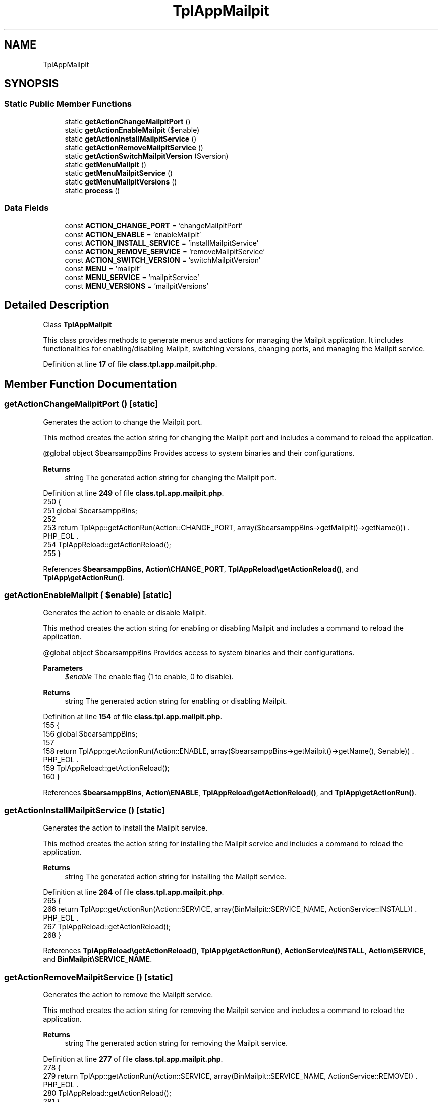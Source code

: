 .TH "TplAppMailpit" 3 "Version 2025.8.29" "Bearsampp" \" -*- nroff -*-
.ad l
.nh
.SH NAME
TplAppMailpit
.SH SYNOPSIS
.br
.PP
.SS "Static Public Member Functions"

.in +1c
.ti -1c
.RI "static \fBgetActionChangeMailpitPort\fP ()"
.br
.ti -1c
.RI "static \fBgetActionEnableMailpit\fP ($enable)"
.br
.ti -1c
.RI "static \fBgetActionInstallMailpitService\fP ()"
.br
.ti -1c
.RI "static \fBgetActionRemoveMailpitService\fP ()"
.br
.ti -1c
.RI "static \fBgetActionSwitchMailpitVersion\fP ($version)"
.br
.ti -1c
.RI "static \fBgetMenuMailpit\fP ()"
.br
.ti -1c
.RI "static \fBgetMenuMailpitService\fP ()"
.br
.ti -1c
.RI "static \fBgetMenuMailpitVersions\fP ()"
.br
.ti -1c
.RI "static \fBprocess\fP ()"
.br
.in -1c
.SS "Data Fields"

.in +1c
.ti -1c
.RI "const \fBACTION_CHANGE_PORT\fP = 'changeMailpitPort'"
.br
.ti -1c
.RI "const \fBACTION_ENABLE\fP = 'enableMailpit'"
.br
.ti -1c
.RI "const \fBACTION_INSTALL_SERVICE\fP = 'installMailpitService'"
.br
.ti -1c
.RI "const \fBACTION_REMOVE_SERVICE\fP = 'removeMailpitService'"
.br
.ti -1c
.RI "const \fBACTION_SWITCH_VERSION\fP = 'switchMailpitVersion'"
.br
.ti -1c
.RI "const \fBMENU\fP = 'mailpit'"
.br
.ti -1c
.RI "const \fBMENU_SERVICE\fP = 'mailpitService'"
.br
.ti -1c
.RI "const \fBMENU_VERSIONS\fP = 'mailpitVersions'"
.br
.in -1c
.SH "Detailed Description"
.PP 
Class \fBTplAppMailpit\fP

.PP
This class provides methods to generate menus and actions for managing the Mailpit application\&. It includes functionalities for enabling/disabling Mailpit, switching versions, changing ports, and managing the Mailpit service\&. 
.PP
Definition at line \fB17\fP of file \fBclass\&.tpl\&.app\&.mailpit\&.php\fP\&.
.SH "Member Function Documentation"
.PP 
.SS "getActionChangeMailpitPort ()\fR [static]\fP"
Generates the action to change the Mailpit port\&.

.PP
This method creates the action string for changing the Mailpit port and includes a command to reload the application\&.

.PP
@global object $bearsamppBins Provides access to system binaries and their configurations\&.

.PP
\fBReturns\fP
.RS 4
string The generated action string for changing the Mailpit port\&. 
.RE
.PP

.PP
Definition at line \fB249\fP of file \fBclass\&.tpl\&.app\&.mailpit\&.php\fP\&.
.nf
250     {
251         global $bearsamppBins;
252 
253         return TplApp::getActionRun(Action::CHANGE_PORT, array($bearsamppBins\->getMailpit()\->getName())) \&. PHP_EOL \&.
254             TplAppReload::getActionReload();
255     }
.PP
.fi

.PP
References \fB$bearsamppBins\fP, \fBAction\\CHANGE_PORT\fP, \fBTplAppReload\\getActionReload()\fP, and \fBTplApp\\getActionRun()\fP\&.
.SS "getActionEnableMailpit ( $enable)\fR [static]\fP"
Generates the action to enable or disable Mailpit\&.

.PP
This method creates the action string for enabling or disabling Mailpit and includes a command to reload the application\&.

.PP
@global object $bearsamppBins Provides access to system binaries and their configurations\&.

.PP
\fBParameters\fP
.RS 4
\fI$enable\fP The enable flag (1 to enable, 0 to disable)\&. 
.RE
.PP
\fBReturns\fP
.RS 4
string The generated action string for enabling or disabling Mailpit\&. 
.RE
.PP

.PP
Definition at line \fB154\fP of file \fBclass\&.tpl\&.app\&.mailpit\&.php\fP\&.
.nf
155     {
156         global $bearsamppBins;
157 
158         return TplApp::getActionRun(Action::ENABLE, array($bearsamppBins\->getMailpit()\->getName(), $enable)) \&. PHP_EOL \&.
159             TplAppReload::getActionReload();
160     }
.PP
.fi

.PP
References \fB$bearsamppBins\fP, \fBAction\\ENABLE\fP, \fBTplAppReload\\getActionReload()\fP, and \fBTplApp\\getActionRun()\fP\&.
.SS "getActionInstallMailpitService ()\fR [static]\fP"
Generates the action to install the Mailpit service\&.

.PP
This method creates the action string for installing the Mailpit service and includes a command to reload the application\&.

.PP
\fBReturns\fP
.RS 4
string The generated action string for installing the Mailpit service\&. 
.RE
.PP

.PP
Definition at line \fB264\fP of file \fBclass\&.tpl\&.app\&.mailpit\&.php\fP\&.
.nf
265     {
266         return TplApp::getActionRun(Action::SERVICE, array(BinMailpit::SERVICE_NAME, ActionService::INSTALL)) \&. PHP_EOL \&.
267             TplAppReload::getActionReload();
268     }
.PP
.fi

.PP
References \fBTplAppReload\\getActionReload()\fP, \fBTplApp\\getActionRun()\fP, \fBActionService\\INSTALL\fP, \fBAction\\SERVICE\fP, and \fBBinMailpit\\SERVICE_NAME\fP\&.
.SS "getActionRemoveMailpitService ()\fR [static]\fP"
Generates the action to remove the Mailpit service\&.

.PP
This method creates the action string for removing the Mailpit service and includes a command to reload the application\&.

.PP
\fBReturns\fP
.RS 4
string The generated action string for removing the Mailpit service\&. 
.RE
.PP

.PP
Definition at line \fB277\fP of file \fBclass\&.tpl\&.app\&.mailpit\&.php\fP\&.
.nf
278     {
279         return TplApp::getActionRun(Action::SERVICE, array(BinMailpit::SERVICE_NAME, ActionService::REMOVE)) \&. PHP_EOL \&.
280             TplAppReload::getActionReload();
281     }
.PP
.fi

.PP
References \fBTplAppReload\\getActionReload()\fP, \fBTplApp\\getActionRun()\fP, \fBActionService\\REMOVE\fP, \fBAction\\SERVICE\fP, and \fBBinMailpit\\SERVICE_NAME\fP\&.
.SS "getActionSwitchMailpitVersion ( $version)\fR [static]\fP"
Generates the action to switch the Mailpit version\&.

.PP
This method creates the action string for switching the Mailpit version and includes a command to reload the application\&.

.PP
@global object $bearsamppBins Provides access to system binaries and their configurations\&.

.PP
\fBParameters\fP
.RS 4
\fI$version\fP The version to switch to\&. 
.RE
.PP
\fBReturns\fP
.RS 4
string The generated action string for switching the Mailpit version\&. 
.RE
.PP

.PP
Definition at line \fB172\fP of file \fBclass\&.tpl\&.app\&.mailpit\&.php\fP\&.
.nf
173     {
174         global $bearsamppBins;
175 
176         return TplApp::getActionRun(Action::SWITCH_VERSION, array($bearsamppBins\->getMailpit()\->getName(), $version)) \&. PHP_EOL \&.
177             TplAppReload::getActionReload() \&. PHP_EOL;
178     }
.PP
.fi

.PP
References \fB$bearsamppBins\fP, \fBTplAppReload\\getActionReload()\fP, \fBTplApp\\getActionRun()\fP, and \fBAction\\SWITCH_VERSION\fP\&.
.SS "getMenuMailpit ()\fR [static]\fP"
Generates the Mailpit menu\&.

.PP
This method creates the menu items and associated actions for Mailpit, including options for downloading, enabling, switching versions, managing the service, and viewing logs\&.

.PP
@global object $bearsamppRoot Provides access to the root path of the application\&. @global object $bearsamppConfig Provides access to the application configuration\&. @global object $bearsamppBins Provides access to system binaries and their configurations\&. @global object $bearsamppLang Provides language support for retrieving language-specific values\&.

.PP
\fBReturns\fP
.RS 4
string The generated Mailpit menu items and actions\&. 
.RE
.PP

.PP
Definition at line \fB60\fP of file \fBclass\&.tpl\&.app\&.mailpit\&.php\fP\&.
.nf
61     {
62         global $bearsamppRoot, $bearsamppConfig, $bearsamppBins, $bearsamppLang;
63         $resultItems = $resultActions = '';
64 
65         $isEnabled = $bearsamppBins\->getMailpit()\->isEnable();
66 
67         // Download
68         $resultItems \&.= TplAestan::getItemLink(
69                 $bearsamppLang\->getValue(Lang::DOWNLOAD_MORE),
70                 Util::getWebsiteUrl('module/mailpit', '#releases'),
71                 false,
72                 TplAestan::GLYPH_BROWSER
73             ) \&. PHP_EOL;
74 
75         // Enable
76         $tplEnable     = TplApp::getActionMulti(
77             self::ACTION_ENABLE, array($isEnabled ? Config::DISABLED : Config::ENABLED),
78             array($bearsamppLang\->getValue(Lang::MENU_ENABLE), $isEnabled ? TplAestan::GLYPH_CHECK : ''),
79             false, get_called_class()
80         );
81         $resultItems   \&.= $tplEnable[TplApp::SECTION_CALL] \&. PHP_EOL;
82         $resultActions \&.= $tplEnable[TplApp::SECTION_CONTENT] \&. PHP_EOL;
83 
84         if ($isEnabled) {
85             $resultItems \&.= TplAestan::getItemSeparator() \&. PHP_EOL;
86 
87             // Versions
88             $tplVersions   = TplApp::getMenu($bearsamppLang\->getValue(Lang::VERSIONS), self::MENU_VERSIONS, get_called_class());
89             $resultItems   \&.= $tplVersions[TplApp::SECTION_CALL] \&. PHP_EOL;
90             $resultActions \&.= $tplVersions[TplApp::SECTION_CONTENT] \&. PHP_EOL;
91 
92             // Service
93             $tplService    = TplApp::getMenu($bearsamppLang\->getValue(Lang::SERVICE), self::MENU_SERVICE, get_called_class());
94             $resultItems   \&.= $tplService[TplApp::SECTION_CALL] \&. PHP_EOL;
95             $resultActions \&.= $tplService[TplApp::SECTION_CONTENT] \&. PHP_EOL;
96 
97             // Web page
98             $resultItems \&.= TplAestan::getItemExe(
99                     $bearsamppLang\->getValue(Lang::MAILPIT),
100                     $bearsamppConfig\->getBrowser(),
101                     TplAestan::GLYPH_WEB_PAGE,
102                     $bearsamppRoot\->getLocalUrl() \&. ':' \&. $bearsamppBins\->getMailpit()\->getUiPort() \&. '/' \&. $bearsamppBins\->getMailpit()\->getWebRoot()
103                 ) \&. PHP_EOL;
104 
105             // Log
106             $resultItems \&.= TplAestan::getItemNotepad($bearsamppLang\->getValue(Lang::MENU_LOGS), $bearsamppBins\->getMailpit()\->getLog()) \&. PHP_EOL;
107         }
108 
109         return $resultItems \&. PHP_EOL \&. $resultActions;
110     }
.PP
.fi

.PP
References \fB$bearsamppBins\fP, \fB$bearsamppConfig\fP, \fB$bearsamppLang\fP, \fB$bearsamppRoot\fP, \fBConfig\\DISABLED\fP, \fBLang\\DOWNLOAD_MORE\fP, \fBConfig\\ENABLED\fP, \fBTplApp\\getActionMulti()\fP, \fBTplAestan\\getItemExe()\fP, \fBTplAestan\\getItemLink()\fP, \fBTplAestan\\getItemNotepad()\fP, \fBTplAestan\\getItemSeparator()\fP, \fBTplApp\\getMenu()\fP, \fBUtil\\getWebsiteUrl()\fP, \fBTplAestan\\GLYPH_BROWSER\fP, \fBTplAestan\\GLYPH_CHECK\fP, \fBTplAestan\\GLYPH_WEB_PAGE\fP, \fBLang\\MAILPIT\fP, \fBLang\\MENU_ENABLE\fP, \fBLang\\MENU_LOGS\fP, \fBTplApp\\SECTION_CALL\fP, \fBTplApp\\SECTION_CONTENT\fP, \fBLang\\SERVICE\fP, and \fBLang\\VERSIONS\fP\&.
.SS "getMenuMailpitService ()\fR [static]\fP"
Generates the Mailpit service menu\&.

.PP
This method creates the menu items and associated actions for managing the Mailpit service, including starting, stopping, restarting, changing ports, and installing or removing the service\&.

.PP
@global object $bearsamppRoot Provides access to the root path of the application\&. @global object $bearsamppLang Provides language support for retrieving language-specific values\&. @global object $bearsamppBins Provides access to system binaries and their configurations\&.

.PP
\fBReturns\fP
.RS 4
string The generated Mailpit service menu items and actions\&. 
.RE
.PP

.PP
Definition at line \fB192\fP of file \fBclass\&.tpl\&.app\&.mailpit\&.php\fP\&.
.nf
193     {
194         global $bearsamppRoot, $bearsamppLang, $bearsamppBins;
195 
196         $tplChangePort = TplApp::getActionMulti(
197             self::ACTION_CHANGE_PORT, null,
198             array($bearsamppLang\->getValue(Lang::MENU_CHANGE_PORT), TplAestan::GLYPH_NETWORK),
199             false, get_called_class()
200         );
201 
202         $isInstalled = $bearsamppBins\->getMailpit()\->getService()\->isInstalled();
203 
204         $result = TplAestan::getItemActionServiceStart($bearsamppBins\->getMailpit()\->getService()\->getName()) \&. PHP_EOL \&.
205             TplAestan::getItemActionServiceStop($bearsamppBins\->getMailpit()\->getService()\->getName()) \&. PHP_EOL \&.
206             TplAestan::getItemActionServiceRestart($bearsamppBins\->getMailpit()\->getService()\->getName()) \&. PHP_EOL \&.
207             TplAestan::getItemSeparator() \&. PHP_EOL \&.
208             TplApp::getActionRun(
209                 Action::CHECK_PORT, array($bearsamppBins\->getMailpit()\->getName(), $bearsamppBins\->getMailpit()\->getSmtpPort()),
210                 array(sprintf($bearsamppLang\->getValue(Lang::MENU_CHECK_PORT), $bearsamppBins\->getMailpit()\->getSmtpPort()), TplAestan::GLYPH_LIGHT)
211             ) \&. PHP_EOL \&.
212             $tplChangePort[TplApp::SECTION_CALL] \&. PHP_EOL \&.
213             TplAestan::getItemNotepad($bearsamppLang\->getValue(Lang::MENU_UPDATE_ENV_PATH), $bearsamppRoot\->getRootPath() \&. '/nssmEnvPaths\&.dat') \&. PHP_EOL;
214 
215         if (!$isInstalled) {
216             $tplInstallService = TplApp::getActionMulti(
217                 self::ACTION_INSTALL_SERVICE, null,
218                 array($bearsamppLang\->getValue(Lang::MENU_INSTALL_SERVICE), TplAestan::GLYPH_SERVICE_INSTALL),
219                 $isInstalled, get_called_class()
220             );
221 
222             $result \&.= $tplInstallService[TplApp::SECTION_CALL] \&. PHP_EOL \&. PHP_EOL \&.
223                 $tplInstallService[TplApp::SECTION_CONTENT] \&. PHP_EOL;
224         } else {
225             $tplRemoveService = TplApp::getActionMulti(
226                 self::ACTION_REMOVE_SERVICE, null,
227                 array($bearsamppLang\->getValue(Lang::MENU_REMOVE_SERVICE), TplAestan::GLYPH_SERVICE_REMOVE),
228                 !$isInstalled, get_called_class()
229             );
230 
231             $result \&.= $tplRemoveService[TplApp::SECTION_CALL] \&. PHP_EOL \&. PHP_EOL \&.
232                 $tplRemoveService[TplApp::SECTION_CONTENT] \&. PHP_EOL;
233         }
234 
235         $result \&.= $tplChangePort[TplApp::SECTION_CONTENT] \&. PHP_EOL;
236 
237         return $result;
238     }
.PP
.fi

.PP
References \fB$bearsamppBins\fP, \fB$bearsamppLang\fP, \fB$bearsamppRoot\fP, \fB$result\fP, \fBAction\\CHECK_PORT\fP, \fBTplApp\\getActionMulti()\fP, \fBTplApp\\getActionRun()\fP, \fBTplAestan\\getItemActionServiceRestart()\fP, \fBTplAestan\\getItemActionServiceStart()\fP, \fBTplAestan\\getItemActionServiceStop()\fP, \fBTplAestan\\getItemNotepad()\fP, \fBTplAestan\\getItemSeparator()\fP, \fBTplAestan\\GLYPH_LIGHT\fP, \fBTplAestan\\GLYPH_NETWORK\fP, \fBTplAestan\\GLYPH_SERVICE_INSTALL\fP, \fBTplAestan\\GLYPH_SERVICE_REMOVE\fP, \fBLang\\MENU_CHANGE_PORT\fP, \fBLang\\MENU_CHECK_PORT\fP, \fBLang\\MENU_INSTALL_SERVICE\fP, \fBLang\\MENU_REMOVE_SERVICE\fP, \fBLang\\MENU_UPDATE_ENV_PATH\fP, \fBTplApp\\SECTION_CALL\fP, and \fBTplApp\\SECTION_CONTENT\fP\&.
.SS "getMenuMailpitVersions ()\fR [static]\fP"
Generates the Mailpit versions menu\&.

.PP
This method creates the menu items and associated actions for switching between different versions of Mailpit\&.

.PP
@global object $bearsamppBins Provides access to system binaries and their configurations\&.

.PP
\fBReturns\fP
.RS 4
string The generated Mailpit versions menu items and actions\&. 
.RE
.PP

.PP
Definition at line \fB121\fP of file \fBclass\&.tpl\&.app\&.mailpit\&.php\fP\&.
.nf
122     {
123         global $bearsamppBins;
124         $items   = '';
125         $actions = '';
126 
127         foreach ($bearsamppBins\->getMailpit()\->getVersionList() as $version) {
128             $tplSwitchMailpitVersion = TplApp::getActionMulti(
129                 self::ACTION_SWITCH_VERSION, array($version),
130                 array($version, $version == $bearsamppBins\->getMailpit()\->getVersion() ? TplAestan::GLYPH_CHECK : ''),
131                 false, get_called_class()
132             );
133 
134             // Item
135             $items \&.= $tplSwitchMailpitVersion[TplApp::SECTION_CALL] \&. PHP_EOL;
136 
137             // Action
138             $actions \&.= PHP_EOL \&. $tplSwitchMailpitVersion[TplApp::SECTION_CONTENT];
139         }
140 
141         return $items \&. $actions;
142     }
.PP
.fi

.PP
References \fB$bearsamppBins\fP, \fBTplApp\\getActionMulti()\fP, \fBTplAestan\\GLYPH_CHECK\fP, \fBTplApp\\SECTION_CALL\fP, and \fBTplApp\\SECTION_CONTENT\fP\&.
.SS "process ()\fR [static]\fP"
Processes the Mailpit menu\&.

.PP
This method generates the menu for enabling or disabling Mailpit\&. It uses the global language object to retrieve the localized string for Mailpit\&.

.PP
@global object $bearsamppLang Provides language support for retrieving language-specific values\&. @global object $bearsamppBins Provides access to system binaries and their configurations\&.

.PP
\fBReturns\fP
.RS 4
array The generated menu for enabling or disabling Mailpit\&. 
.RE
.PP

.PP
Definition at line \fB40\fP of file \fBclass\&.tpl\&.app\&.mailpit\&.php\fP\&.
.nf
41     {
42         global $bearsamppLang, $bearsamppBins;
43 
44         return TplApp::getMenuEnable($bearsamppLang\->getValue(Lang::MAILPIT), self::MENU, get_called_class(), $bearsamppBins\->getMailpit()\->isEnable());
45     }
.PP
.fi

.PP
References \fB$bearsamppBins\fP, \fB$bearsamppLang\fP, \fBTplApp\\getMenuEnable()\fP, and \fBLang\\MAILPIT\fP\&.
.PP
Referenced by \fBTplApp\\getSectionMenuLeft()\fP\&.
.SH "Field Documentation"
.PP 
.SS "const ACTION_CHANGE_PORT = 'changeMailpitPort'"

.PP
Definition at line \fB25\fP of file \fBclass\&.tpl\&.app\&.mailpit\&.php\fP\&.
.SS "const ACTION_ENABLE = 'enableMailpit'"

.PP
Definition at line \fB23\fP of file \fBclass\&.tpl\&.app\&.mailpit\&.php\fP\&.
.SS "const ACTION_INSTALL_SERVICE = 'installMailpitService'"

.PP
Definition at line \fB26\fP of file \fBclass\&.tpl\&.app\&.mailpit\&.php\fP\&.
.SS "const ACTION_REMOVE_SERVICE = 'removeMailpitService'"

.PP
Definition at line \fB27\fP of file \fBclass\&.tpl\&.app\&.mailpit\&.php\fP\&.
.SS "const ACTION_SWITCH_VERSION = 'switchMailpitVersion'"

.PP
Definition at line \fB24\fP of file \fBclass\&.tpl\&.app\&.mailpit\&.php\fP\&.
.SS "const MENU = 'mailpit'"

.PP
Definition at line \fB19\fP of file \fBclass\&.tpl\&.app\&.mailpit\&.php\fP\&.
.SS "const MENU_SERVICE = 'mailpitService'"

.PP
Definition at line \fB21\fP of file \fBclass\&.tpl\&.app\&.mailpit\&.php\fP\&.
.SS "const MENU_VERSIONS = 'mailpitVersions'"

.PP
Definition at line \fB20\fP of file \fBclass\&.tpl\&.app\&.mailpit\&.php\fP\&.

.SH "Author"
.PP 
Generated automatically by Doxygen for Bearsampp from the source code\&.
